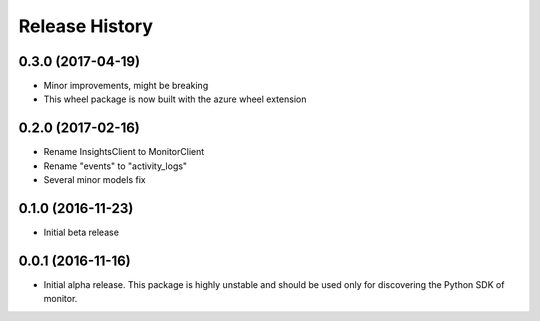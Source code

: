 .. :changelog:

Release History
===============

0.3.0 (2017-04-19)
++++++++++++++++++

* Minor improvements, might be breaking
* This wheel package is now built with the azure wheel extension

0.2.0 (2017-02-16)
++++++++++++++++++

* Rename InsightsClient to MonitorClient
* Rename "events" to "activity_logs"
* Several minor models fix

0.1.0 (2016-11-23)
++++++++++++++++++

* Initial beta release

0.0.1 (2016-11-16)
++++++++++++++++++

* Initial alpha release.
  This package is highly unstable and should be used only for discovering the Python SDK of monitor.
